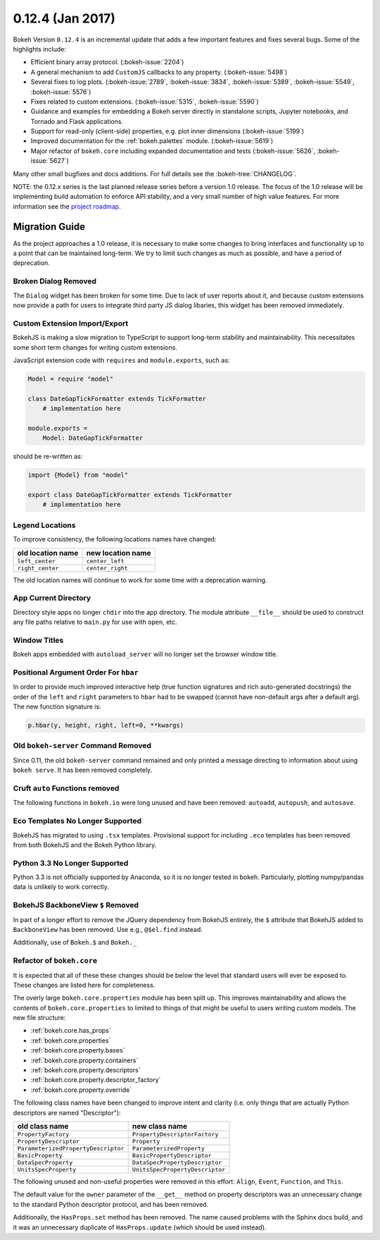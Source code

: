 0.12.4 (Jan 2017)
=================

Bokeh Version ``0.12.4`` is an incremental update that adds a few important
features and fixes several bugs. Some of the highlights include:

* Efficient binary array protocol. (:bokeh-issue:`2204`)
* A general mechanism to add ``CustomJS`` callbacks to any property. (:bokeh-issue:`5498`)
* Several fixes to log plots. (:bokeh-issue:`2789`, :bokeh-issue:`3834`, :bokeh-issue:`5389`, :bokeh-issue:`5549`, :bokeh-issue:`5576`)
* Fixes related to custom extensions. (:bokeh-issue:`5315`, :bokeh-issue:`5590`)
* Guidance and examples for embedding a Bokeh server directly in standalone scripts, Jupyter notebooks, and Tornado and Flask applications.
* Support for read-only (client-side) properties, e.g. plot inner dimensions (:bokeh-issue:`5199`)
* Improved documentation for the :ref:`bokeh.palettes` module. (:bokeh-issue:`5619`)
* Major refactor of ``bokeh.core`` including expanded documentation and tests (:bokeh-issue:`5626`, :bokeh-issue:`5627`)


Many other small bugfixes and docs additions. For full details see the :bokeh-tree:`CHANGELOG`.

NOTE: the 0.12.x series is the last planned release series before a
version 1.0 release. The focus of the 1.0 release will be implementing
build automation to enforce API stability, and a very small number of
high value features. For more information see the `project roadmap`_.

Migration Guide
---------------

As the project approaches a 1.0 release, it is necessary to make some changes
to bring interfaces and functionality up to a point that can be maintained
long-term. We try to limit such changes as much as possible, and have a
period of deprecation.

Broken Dialog Removed
~~~~~~~~~~~~~~~~~~~~~

The ``Dialog`` widget has been broken for some time. Due to lack of user
reports about it, and because custom extensions now provide a path for users
to integrate third party JS dialog libaries, this widget has been removed
immediately.

Custom Extension Import/Export
~~~~~~~~~~~~~~~~~~~~~~~~~~~~~~

BokehJS is making a slow migration to TypeScript to support long-term stability
and maintainability.
This necessitates some short term changes for writing custom extensions.

JavaScript extension code with ``requires`` and ``module.exports``, such as:

.. code-block:: python

    Model = require "model"

    class DateGapTickFormatter extends TickFormatter
        # implementation here

    module.exports =
        Model: DateGapTickFormatter

should be re-written as:

.. code-block:: python

    import {Model} from "model"

    export class DateGapTickFormatter extends TickFormatter
        # implementation here

Legend Locations
~~~~~~~~~~~~~~~~

To improve consistency, the following locations names have changed:

================= =================
old location name new location name
================= =================
``left_center``   ``center_left``
``right_center``  ``center_right``
================= =================

The old location names will continue to work for some time with a
deprecation warning.

App Current Directory
~~~~~~~~~~~~~~~~~~~~~

Directory style apps no longer ``chdir`` into the app directory. The module
attribute ``__file__`` should be used to construct any file paths relative
to ``main.py`` for use with ``open``, etc.

Window Titles
~~~~~~~~~~~~~

Bokeh apps embedded with ``autoload_server`` will no longer set the browser
window title.

Positional Argument Order For ``hbar``
~~~~~~~~~~~~~~~~~~~~~~~~~~~~~~~~~~~~~~

In order to provide much improved interactive help (true function signatures
and rich auto-generated docstrings) the order of the ``left`` and ``right``
parameters to ``hbar`` had to be swapped (cannot have non-default args after
a default arg). The new function signature is:

.. code-block:: python

    p.hbar(y, height, right, left=0, **kwargs)

Old ``bokeh-server`` Command Removed
~~~~~~~~~~~~~~~~~~~~~~~~~~~~~~~~~~~~

Since 0.11, the old ``bokeh-server`` command remained and only printed a
message directing to information about using ``bokeh serve``. It has been
removed completely.

Cruft ``auto`` Functions removed
~~~~~~~~~~~~~~~~~~~~~~~~~~~~~~~~

The following functions in ``bokeh.io`` were long unused and have been
removed: ``autoadd``, ``autopush``, and ``autosave``.

Eco Templates No Longer Supported
~~~~~~~~~~~~~~~~~~~~~~~~~~~~~~~~~

BokehJS has migrated to using ``.tsx`` templates. Provisional support for
including ``.eco`` templates has been removed from both BokehJS and the
Bokeh Python library.

Python 3.3 No Longer Supported
~~~~~~~~~~~~~~~~~~~~~~~~~~~~~~

Python 3.3 is not officially supported by Anaconda, so it is no longer
tested in bokeh.  Particularly, plotting numpy/pandas data is unlikely
to work correctly.

BokehJS BackboneView ``$`` Removed
~~~~~~~~~~~~~~~~~~~~~~~~~~~~~~~~~~

In part of a longer effort to remove the JQuery dependency from BokehJS
entirely, the ``$`` attribute that BokehJS added to ``BackboneView``
has been removed. Use e.g., ``@$el.find`` instead.

Additionally, use of ``Bokeh.$`` and ``Bokeh._``

Refactor of ``bokeh.core``
~~~~~~~~~~~~~~~~~~~~~~~~~~

It is expected that all of these these changes should be below the level
that standard users will ever be exposed to. These changes are listed here
for completeness.

The overly large ``bokeh.core.properties`` module has been split up. This
improves maintainability and allows the contents of ``bokeh.core.properties``
to limited to things of that might be useful to users writing custom models.
The new file structure:

* :ref:`bokeh.core.has_props`
* :ref:`bokeh.core.properties`
* :ref:`bokeh.core.property.bases`
* :ref:`bokeh.core.property.containers`
* :ref:`bokeh.core.property.descriptors`
* :ref:`bokeh.core.property.descriptor_factory`
* :ref:`bokeh.core.property.override`

The following class names have been changed to improve intent and clarity
(i.e. only things that are actually Python descriptors are named "Descriptor"):

=================================== ===============================
old class name                      new class name
=================================== ===============================
``PropertyFactory``                 ``PropertyDescriptorFactory``
``PropertyDescriptor``              ``Property``
``ParameterizedPropertyDescriptor`` ``ParameterizedProperty``
``BasicProperty``                   ``BasicPropertyDescriptor``
``DataSpecProperty``                ``DataSpecPropertyDescriptor``
``UnitsSpecProperty``               ``UnitsSpecPropertyDescriptor``
=================================== ===============================

The following unused and non-useful properties were removed in this effort:
``Align``, ``Event``, ``Function``, and ``This``.

The default value for the ``owner`` parameter of the ``__get__`` method
on property descriptors was an unnecessary change to the standard Python
descriptor protocol, and has been removed.

Additionally, the ``HasProps.set`` method has been removed. The name caused
problems with the Sphinx docs build, and it was an unnecessary duplicate of
``HasProps.update`` (which should be used instead).

.. _project roadmap: http://bokehplots.com/pages/roadmap.html

